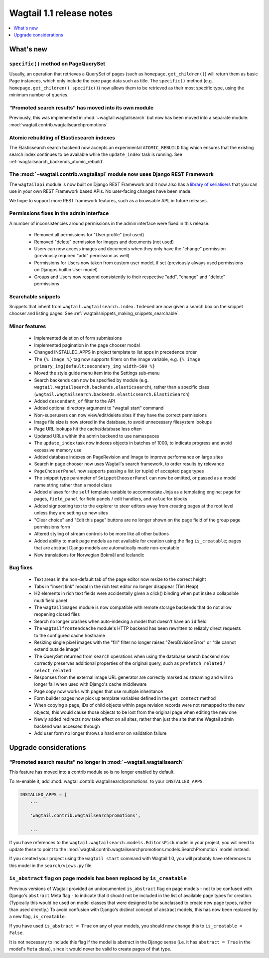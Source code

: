 =========================
Wagtail 1.1 release notes
=========================

.. contents::
    :local:
    :depth: 1


What's new
==========

``specific()`` method on PageQuerySet
~~~~~~~~~~~~~~~~~~~~~~~~~~~~~~~~~~~~~

Usually, an operation that retrieves a QuerySet of pages (such as ``homepage.get_children()``) will return them as basic Page instances, which only include the core page data such as title. The ``specific()`` method (e.g. ``homepage.get_children().specific()``) now allows them to be retrieved as their most specific type, using the minimum number of queries.

"Promoted search results" has moved into its own module
~~~~~~~~~~~~~~~~~~~~~~~~~~~~~~~~~~~~~~~~~~~~~~~~~~~~~~~

Previously, this was implemented in :mod:`~wagtail.wagtailsearch` but now has
been moved into a separate module: :mod:`wagtail.contrib.wagtailsearchpromotions`

Atomic rebuilding of Elasticsearch indexes
~~~~~~~~~~~~~~~~~~~~~~~~~~~~~~~~~~~~~~~~~~

The Elasticsearch search backend now accepts an experimental ``ATOMIC_REBUILD`` flag which ensures that the existing search index continues to be available while the ``update_index`` task is running. See :ref:`wagtailsearch_backends_atomic_rebuild`.

The :mod:`~wagtail.contrib.wagtailapi` module now uses Django REST Framework
~~~~~~~~~~~~~~~~~~~~~~~~~~~~~~~~~~~~~~~~~~~~~~~~~~~~~~~~~~~~~~~~~~~~~~~~~~~~

The ``wagtailapi`` module is now built on Django REST Framework and it now also has a `library of serialisers <https://github.com/wagtail/wagtail/blob/stable/1.1.x/wagtail/contrib/wagtailapi/serializers.py>`_ that you can use in your own REST Framework based APIs. No user-facing changes have been made.

We hope to support more REST framework features, such as a browsable API, in future releases.

Permissions fixes in the admin interface
~~~~~~~~~~~~~~~~~~~~~~~~~~~~~~~~~~~~~~~~

A number of inconsistencies around permissions in the admin interface were fixed in this release:

 * Removed all permissions for "User profile" (not used)
 * Removed "delete" permission for Images and documents (not used)
 * Users can now access images and documents when they only have the "change" permission (previously required "add" permission as well)
 * Permissions for Users now taken from custom user model, if set (previously always used permissions on Djangos builtin User model)
 * Groups and Users now respond consistently to their respective "add", "change" and "delete" permissions

Searchable snippets
~~~~~~~~~~~~~~~~~~~

Snippets that inherit from ``wagtail.wagtailsearch.index.Indexed`` are now given a search box on the snippet chooser and listing pages. See :ref:`wagtailsnippets_making_snippets_searchable`.

Minor features
~~~~~~~~~~~~~~

 * Implemented deletion of form submissions
 * Implemented pagination in the page chooser modal
 * Changed INSTALLED_APPS in project template to list apps in precedence order
 * The ``{% image %}`` tag now supports filters on the image variable, e.g. ``{% image primary_img|default:secondary_img width-500 %}``
 * Moved the style guide menu item into the Settings sub-menu
 * Search backends can now be specified by module (e.g. ``wagtail.wagtailsearch.backends.elasticsearch``), rather than a specific class (``wagtail.wagtailsearch.backends.elasticsearch.ElasticSearch``)
 * Added ``descendant_of`` filter to the API
 * Added optional directory argument to "wagtail start" command
 * Non-superusers can now view/edit/delete sites if they have the correct permissions
 * Image file size is now stored in the database, to avoid unnecessary filesystem lookups
 * Page URL lookups hit the cache/database less often
 * Updated URLs within the admin backend to use namespaces
 * The ``update_index`` task now indexes objects in batches of 1000, to indicate progress and avoid excessive memory use
 * Added database indexes on PageRevision and Image to improve performance on large sites
 * Search in page chooser now uses Wagtail's search framework, to order results by relevance
 * ``PageChooserPanel`` now supports passing a list (or tuple) of accepted page types
 * The snippet type parameter of ``SnippetChooserPanel`` can now be omitted, or passed as a model name string rather than a model class
 * Added aliases for the ``self`` template variable to accommodate Jinja as a templating engine: ``page`` for pages, ``field_panel`` for field panels / edit handlers, and ``value`` for blocks
 * Added signposting text to the explorer to steer editors away from creating pages at the root level unless they are setting up new sites
 * "Clear choice" and "Edit this page" buttons are no longer shown on the page field of the group page permissions form
 * Altered styling of stream controls to be more like all other buttons
 * Added ability to mark page models as not available for creation using the flag ``is_creatable``; pages that are abstract Django models are automatically made non-creatable
 * New translations for Norwegian Bokmål and Icelandic

Bug fixes
~~~~~~~~~

 * Text areas in the non-default tab of the page editor now resize to the correct height
 * Tabs in "insert link" modal in the rich text editor no longer disappear (Tim Heap)
 * H2 elements in rich text fields were accidentally given a click() binding when put insite a collapsible multi field panel
 * The ``wagtailimages`` module is now compatible with remote storage backends that do not allow reopening closed files
 * Search no longer crashes when auto-indexing a model that doesn't have an ``id`` field
 * The ``wagtailfrontendcache`` module's HTTP backend has been rewritten to reliably direct requests to the configured cache hostname
 * Resizing single pixel images with the "fill" filter no longer raises "ZeroDivisionError" or "tile cannot extend outside image"
 * The QuerySet returned from ``search`` operations when using the database search backend now correctly preserves additional properties of the original query, such as ``prefetch_related`` / ``select_related``
 * Responses from the external image URL generator are correctly marked as streaming and will no longer fail when used with Django's cache middleware
 * Page copy now works with pages that use multiple inheritance
 * Form builder pages now pick up template variables defined in the ``get_context`` method
 * When copying a page, IDs of child objects within page revision records were not remapped to the new objects; this would cause those objects to be lost from the original page when editing the new one
 * Newly added redirects now take effect on all sites, rather than just the site that the Wagtail admin backend was accessed through
 * Add user form no longer throws a hard error on validation failure


Upgrade considerations
======================

"Promoted search results" no longer in :mod:`~wagtail.wagtailsearch`
~~~~~~~~~~~~~~~~~~~~~~~~~~~~~~~~~~~~~~~~~~~~~~~~~~~~~~~~~~~~~~~~~~~~

This feature has moved into a contrib module so is no longer enabled by default.

To re-enable it, add :mod:`wagtail.contrib.wagtailsearchpromotions` to your ``INSTALLED_APPS``:

.. code-block:: python

    INSTALLED_APPS = [
        ...

        'wagtail.contrib.wagtailsearchpromotions',

        ...

If you have references to the ``wagtail.wagtailsearch.models.EditorsPick`` model in your
project, you will need to update these to point to the :mod:`wagtail.contrib.wagtailsearchpromotions.models.SearchPromotion` model instead.

If you created your project using the ``wagtail start`` command with Wagtail 1.0,
you will probably have references to this model in the ``search/views.py`` file.


``is_abstract`` flag on page models has been replaced by ``is_creatable``
~~~~~~~~~~~~~~~~~~~~~~~~~~~~~~~~~~~~~~~~~~~~~~~~~~~~~~~~~~~~~~~~~~~~~~~~~

Previous versions of Wagtail provided an undocumented ``is_abstract`` flag on page models - not to be confused with Django's ``abstract`` Meta flag - to indicate that it should not be included in the list of available page types for creation. (Typically this would be used on model classes that were designed to be subclassed to create new page types, rather than used directly.) To avoid confusion with Django's distinct concept of abstract models, this has now been replaced by a new flag, ``is_creatable``.

If you have used ``is_abstract = True`` on any of your models, you should now change this to ``is_creatable = False``.

It is not necessary to include this flag if the model is abstract in the Django sense (i.e. it has ``abstract = True`` in the model's ``Meta`` class), since it would never be valid to create pages of that type.
